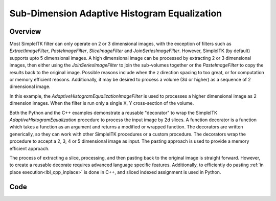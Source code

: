 .. _lbl_sub_dimension_process:

Sub-Dimension Adaptive Histogram Equalization
=============================================


Overview
--------

Most SimpleITK filter can only operate on 2 or 3 dimensional images, with the exception of filters such as
`ExtractImageFilter`, `PasteImageFilter`, `SliceImageFilter` and `JoinSeriesImageFilter`. However, SimpleITK
(by default) supports upto 5 dimensional images. A high dimensional image can be processed by extracting 2 or 3
dimensional images, then either using the `JoinSeriesImageFilter` to join the sub-volumes together or the
`PasteImageFilter` to copy the results back to the original image. Possible reasons include when the z direction
spacing to too great, or for computation or memory efficient reasons. Additionally, it may be desired to process a
volume (3d or higher) as a sequence of 2 dimensional image.

In this example, the `AdaptiveHistogramEqualizationImageFilter` is used to processes a higher dimensional image as 2
dimension images. When the filter is run only a single X, Y cross-section of the volume.

Both the Python and the C++ examples demonstrate a reusable "decorator" to wrap the SimpleITK
`AdaptiveHistogramEqualization` procedure to process the input image by 2d slices. A function decorator is a function
which takes a function as an argument and returns a modified or wrapped function. The decorators are written
generically, so they can work with other SimpleITK procedures or a custom procedure. The decorators wrap the procedure
to accept a 2, 3, 4 or 5 dimensional image as input. The pasting approach is used to provide a memory efficient approach.

The process of extracting a slice, processing, and then pasting back to the original image is straight forward. However,
to create a reusable decorate requires advanced language specific features. Additionally, to efficiently do pasting
:ref:`in place execution<lbl_cpp_inplace>`  is done in C++, and sliced indexed assignment is used in Python.



Code
----

.. tabs::

  .. tab:: Python

    .. literalinclude:: ../../Examples/SubDimensionProcess/SubDimensionProcess.py
       :language: python
       :lines: 1,19-

  .. tab:: C++

    .. literalinclude:: ../../Examples/SubDimensionProcess/SubDimensionProcess.cxx
       :language: c++
       :lines: 18-
